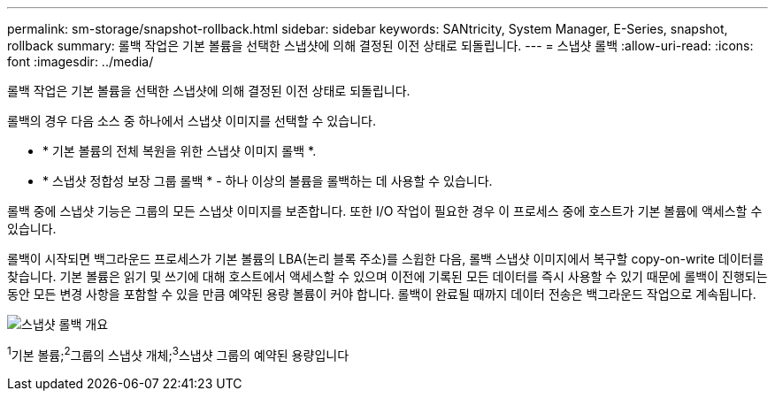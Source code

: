 ---
permalink: sm-storage/snapshot-rollback.html 
sidebar: sidebar 
keywords: SANtricity, System Manager, E-Series, snapshot, rollback 
summary: 롤백 작업은 기본 볼륨을 선택한 스냅샷에 의해 결정된 이전 상태로 되돌립니다. 
---
= 스냅샷 롤백
:allow-uri-read: 
:icons: font
:imagesdir: ../media/


[role="lead"]
롤백 작업은 기본 볼륨을 선택한 스냅샷에 의해 결정된 이전 상태로 되돌립니다.

롤백의 경우 다음 소스 중 하나에서 스냅샷 이미지를 선택할 수 있습니다.

* * 기본 볼륨의 전체 복원을 위한 스냅샷 이미지 롤백 *.
* * 스냅샷 정합성 보장 그룹 롤백 * - 하나 이상의 볼륨을 롤백하는 데 사용할 수 있습니다.


롤백 중에 스냅샷 기능은 그룹의 모든 스냅샷 이미지를 보존합니다. 또한 I/O 작업이 필요한 경우 이 프로세스 중에 호스트가 기본 볼륨에 액세스할 수 있습니다.

롤백이 시작되면 백그라운드 프로세스가 기본 볼륨의 LBA(논리 블록 주소)를 스윕한 다음, 롤백 스냅샷 이미지에서 복구할 copy-on-write 데이터를 찾습니다. 기본 볼륨은 읽기 및 쓰기에 대해 호스트에서 액세스할 수 있으며 이전에 기록된 모든 데이터를 즉시 사용할 수 있기 때문에 롤백이 진행되는 동안 모든 변경 사항을 포함할 수 있을 만큼 예약된 용량 볼륨이 커야 합니다. 롤백이 완료될 때까지 데이터 전송은 백그라운드 작업으로 계속됩니다.

image::../media/sam1130-dwg-snapshots-rollback-overview.gif[스냅샷 롤백 개요]

^1^기본 볼륨;^2^그룹의 스냅샷 개체;^3^스냅샷 그룹의 예약된 용량입니다
